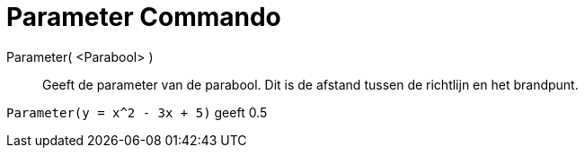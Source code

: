 = Parameter Commando
:page-en: commands/Parameter_Command
ifdef::env-github[:imagesdir: /nl/modules/ROOT/assets/images]

Parameter( <Parabool> )::
  Geeft de parameter van de parabool. Dit is de afstand tussen de richtlijn en het brandpunt.

[EXAMPLE]
====

`++Parameter(y = x^2 - 3x + 5)++` geeft 0.5

====
